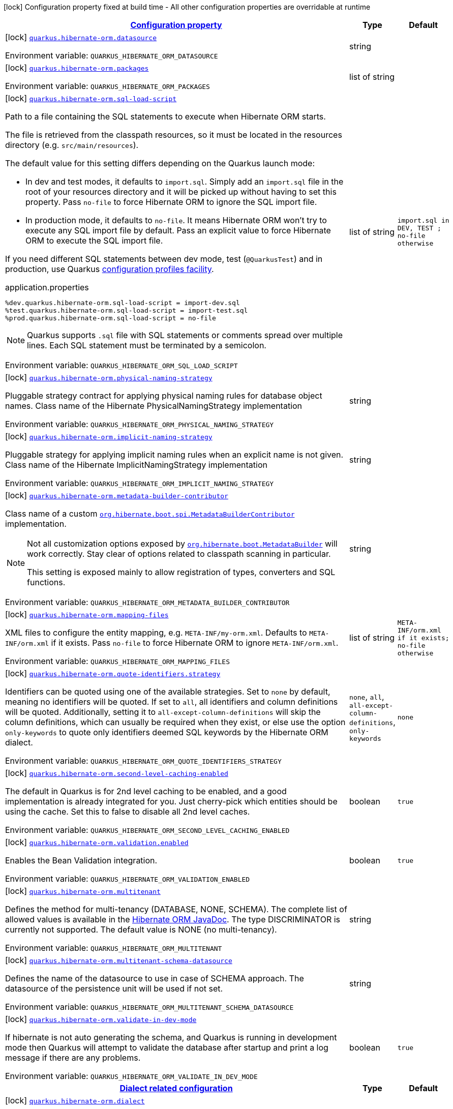 
:summaryTableId: quarkus-hibernate-orm-config-group-hibernate-orm-config-persistence-unit
[.configuration-legend]
icon:lock[title=Fixed at build time] Configuration property fixed at build time - All other configuration properties are overridable at runtime
[.configuration-reference, cols="80,.^10,.^10"]
|===

h|[[quarkus-hibernate-orm-config-group-hibernate-orm-config-persistence-unit_configuration]]link:#quarkus-hibernate-orm-config-group-hibernate-orm-config-persistence-unit_configuration[Configuration property]

h|Type
h|Default

a|icon:lock[title=Fixed at build time] [[quarkus-hibernate-orm-config-group-hibernate-orm-config-persistence-unit_quarkus.hibernate-orm.datasource]]`link:#quarkus-hibernate-orm-config-group-hibernate-orm-config-persistence-unit_quarkus.hibernate-orm.datasource[quarkus.hibernate-orm.datasource]`

[.description]
--
ifdef::add-copy-button-to-env-var[]
Environment variable: env_var_with_copy_button:+++QUARKUS_HIBERNATE_ORM_DATASOURCE+++[]
endif::add-copy-button-to-env-var[]
ifndef::add-copy-button-to-env-var[]
Environment variable: `+++QUARKUS_HIBERNATE_ORM_DATASOURCE+++`
endif::add-copy-button-to-env-var[]
--|string 
|


a|icon:lock[title=Fixed at build time] [[quarkus-hibernate-orm-config-group-hibernate-orm-config-persistence-unit_quarkus.hibernate-orm.packages]]`link:#quarkus-hibernate-orm-config-group-hibernate-orm-config-persistence-unit_quarkus.hibernate-orm.packages[quarkus.hibernate-orm.packages]`

[.description]
--
ifdef::add-copy-button-to-env-var[]
Environment variable: env_var_with_copy_button:+++QUARKUS_HIBERNATE_ORM_PACKAGES+++[]
endif::add-copy-button-to-env-var[]
ifndef::add-copy-button-to-env-var[]
Environment variable: `+++QUARKUS_HIBERNATE_ORM_PACKAGES+++`
endif::add-copy-button-to-env-var[]
--|list of string 
|


a|icon:lock[title=Fixed at build time] [[quarkus-hibernate-orm-config-group-hibernate-orm-config-persistence-unit_quarkus.hibernate-orm.sql-load-script]]`link:#quarkus-hibernate-orm-config-group-hibernate-orm-config-persistence-unit_quarkus.hibernate-orm.sql-load-script[quarkus.hibernate-orm.sql-load-script]`

[.description]
--
Path to a file containing the SQL statements to execute when Hibernate ORM starts.

The file is retrieved from the classpath resources,
so it must be located in the resources directory (e.g. `src/main/resources`).

The default value for this setting differs depending on the Quarkus launch mode:

* In dev and test modes, it defaults to `import.sql`.
  Simply add an `import.sql` file in the root of your resources directory
  and it will be picked up without having to set this property.
  Pass `no-file` to force Hibernate ORM to ignore the SQL import file.
* In production mode, it defaults to `no-file`.
  It means Hibernate ORM won't try to execute any SQL import file by default.
  Pass an explicit value to force Hibernate ORM to execute the SQL import file.

If you need different SQL statements between dev mode, test (`@QuarkusTest`) and in production, use Quarkus
https://quarkus.io/guides/config#configuration-profiles[configuration profiles facility].

[source,property]
.application.properties
----
%dev.quarkus.hibernate-orm.sql-load-script = import-dev.sql
%test.quarkus.hibernate-orm.sql-load-script = import-test.sql
%prod.quarkus.hibernate-orm.sql-load-script = no-file
----

[NOTE]
====
Quarkus supports `.sql` file with SQL statements or comments spread over multiple lines.
Each SQL statement must be terminated by a semicolon.
====

ifdef::add-copy-button-to-env-var[]
Environment variable: env_var_with_copy_button:+++QUARKUS_HIBERNATE_ORM_SQL_LOAD_SCRIPT+++[]
endif::add-copy-button-to-env-var[]
ifndef::add-copy-button-to-env-var[]
Environment variable: `+++QUARKUS_HIBERNATE_ORM_SQL_LOAD_SCRIPT+++`
endif::add-copy-button-to-env-var[]
--|list of string 
|`import.sql in DEV, TEST ; no-file otherwise`


a|icon:lock[title=Fixed at build time] [[quarkus-hibernate-orm-config-group-hibernate-orm-config-persistence-unit_quarkus.hibernate-orm.physical-naming-strategy]]`link:#quarkus-hibernate-orm-config-group-hibernate-orm-config-persistence-unit_quarkus.hibernate-orm.physical-naming-strategy[quarkus.hibernate-orm.physical-naming-strategy]`

[.description]
--
Pluggable strategy contract for applying physical naming rules for database object names. Class name of the Hibernate PhysicalNamingStrategy implementation

ifdef::add-copy-button-to-env-var[]
Environment variable: env_var_with_copy_button:+++QUARKUS_HIBERNATE_ORM_PHYSICAL_NAMING_STRATEGY+++[]
endif::add-copy-button-to-env-var[]
ifndef::add-copy-button-to-env-var[]
Environment variable: `+++QUARKUS_HIBERNATE_ORM_PHYSICAL_NAMING_STRATEGY+++`
endif::add-copy-button-to-env-var[]
--|string 
|


a|icon:lock[title=Fixed at build time] [[quarkus-hibernate-orm-config-group-hibernate-orm-config-persistence-unit_quarkus.hibernate-orm.implicit-naming-strategy]]`link:#quarkus-hibernate-orm-config-group-hibernate-orm-config-persistence-unit_quarkus.hibernate-orm.implicit-naming-strategy[quarkus.hibernate-orm.implicit-naming-strategy]`

[.description]
--
Pluggable strategy for applying implicit naming rules when an explicit name is not given. Class name of the Hibernate ImplicitNamingStrategy implementation

ifdef::add-copy-button-to-env-var[]
Environment variable: env_var_with_copy_button:+++QUARKUS_HIBERNATE_ORM_IMPLICIT_NAMING_STRATEGY+++[]
endif::add-copy-button-to-env-var[]
ifndef::add-copy-button-to-env-var[]
Environment variable: `+++QUARKUS_HIBERNATE_ORM_IMPLICIT_NAMING_STRATEGY+++`
endif::add-copy-button-to-env-var[]
--|string 
|


a|icon:lock[title=Fixed at build time] [[quarkus-hibernate-orm-config-group-hibernate-orm-config-persistence-unit_quarkus.hibernate-orm.metadata-builder-contributor]]`link:#quarkus-hibernate-orm-config-group-hibernate-orm-config-persistence-unit_quarkus.hibernate-orm.metadata-builder-contributor[quarkus.hibernate-orm.metadata-builder-contributor]`

[.description]
--
Class name of a custom
https://docs.jboss.org/hibernate/stable/orm/javadocs/org/hibernate/boot/spi/MetadataBuilderContributor.html[`org.hibernate.boot.spi.MetadataBuilderContributor`]
implementation.

[NOTE]
====
Not all customization options exposed by
https://docs.jboss.org/hibernate/stable/orm/javadocs/org/hibernate/boot/MetadataBuilder.html[`org.hibernate.boot.MetadataBuilder`]
will work correctly. Stay clear of options related to classpath scanning in particular.

This setting is exposed mainly to allow registration of types, converters and SQL functions.
====

ifdef::add-copy-button-to-env-var[]
Environment variable: env_var_with_copy_button:+++QUARKUS_HIBERNATE_ORM_METADATA_BUILDER_CONTRIBUTOR+++[]
endif::add-copy-button-to-env-var[]
ifndef::add-copy-button-to-env-var[]
Environment variable: `+++QUARKUS_HIBERNATE_ORM_METADATA_BUILDER_CONTRIBUTOR+++`
endif::add-copy-button-to-env-var[]
--|string 
|


a|icon:lock[title=Fixed at build time] [[quarkus-hibernate-orm-config-group-hibernate-orm-config-persistence-unit_quarkus.hibernate-orm.mapping-files]]`link:#quarkus-hibernate-orm-config-group-hibernate-orm-config-persistence-unit_quarkus.hibernate-orm.mapping-files[quarkus.hibernate-orm.mapping-files]`

[.description]
--
XML files to configure the entity mapping, e.g. `META-INF/my-orm.xml`. 
Defaults to `META-INF/orm.xml` if it exists. Pass `no-file` to force Hibernate ORM to ignore `META-INF/orm.xml`.

ifdef::add-copy-button-to-env-var[]
Environment variable: env_var_with_copy_button:+++QUARKUS_HIBERNATE_ORM_MAPPING_FILES+++[]
endif::add-copy-button-to-env-var[]
ifndef::add-copy-button-to-env-var[]
Environment variable: `+++QUARKUS_HIBERNATE_ORM_MAPPING_FILES+++`
endif::add-copy-button-to-env-var[]
--|list of string 
|`META-INF/orm.xml if it exists; no-file otherwise`


a|icon:lock[title=Fixed at build time] [[quarkus-hibernate-orm-config-group-hibernate-orm-config-persistence-unit_quarkus.hibernate-orm.quote-identifiers.strategy]]`link:#quarkus-hibernate-orm-config-group-hibernate-orm-config-persistence-unit_quarkus.hibernate-orm.quote-identifiers.strategy[quarkus.hibernate-orm.quote-identifiers.strategy]`

[.description]
--
Identifiers can be quoted using one of the available strategies. 
Set to `none` by default, meaning no identifiers will be quoted. If set to `all`, all identifiers and column definitions will be quoted. Additionally, setting it to `all-except-column-definitions` will skip the column definitions, which can usually be required when they exist, or else use the option `only-keywords` to quote only identifiers deemed SQL keywords by the Hibernate ORM dialect.

ifdef::add-copy-button-to-env-var[]
Environment variable: env_var_with_copy_button:+++QUARKUS_HIBERNATE_ORM_QUOTE_IDENTIFIERS_STRATEGY+++[]
endif::add-copy-button-to-env-var[]
ifndef::add-copy-button-to-env-var[]
Environment variable: `+++QUARKUS_HIBERNATE_ORM_QUOTE_IDENTIFIERS_STRATEGY+++`
endif::add-copy-button-to-env-var[]
-- a|
`none`, `all`, `all-except-column-definitions`, `only-keywords` 
|`none`


a|icon:lock[title=Fixed at build time] [[quarkus-hibernate-orm-config-group-hibernate-orm-config-persistence-unit_quarkus.hibernate-orm.second-level-caching-enabled]]`link:#quarkus-hibernate-orm-config-group-hibernate-orm-config-persistence-unit_quarkus.hibernate-orm.second-level-caching-enabled[quarkus.hibernate-orm.second-level-caching-enabled]`

[.description]
--
The default in Quarkus is for 2nd level caching to be enabled, and a good implementation is already integrated for you. 
Just cherry-pick which entities should be using the cache. 
Set this to false to disable all 2nd level caches.

ifdef::add-copy-button-to-env-var[]
Environment variable: env_var_with_copy_button:+++QUARKUS_HIBERNATE_ORM_SECOND_LEVEL_CACHING_ENABLED+++[]
endif::add-copy-button-to-env-var[]
ifndef::add-copy-button-to-env-var[]
Environment variable: `+++QUARKUS_HIBERNATE_ORM_SECOND_LEVEL_CACHING_ENABLED+++`
endif::add-copy-button-to-env-var[]
--|boolean 
|`true`


a|icon:lock[title=Fixed at build time] [[quarkus-hibernate-orm-config-group-hibernate-orm-config-persistence-unit_quarkus.hibernate-orm.validation.enabled]]`link:#quarkus-hibernate-orm-config-group-hibernate-orm-config-persistence-unit_quarkus.hibernate-orm.validation.enabled[quarkus.hibernate-orm.validation.enabled]`

[.description]
--
Enables the Bean Validation integration.

ifdef::add-copy-button-to-env-var[]
Environment variable: env_var_with_copy_button:+++QUARKUS_HIBERNATE_ORM_VALIDATION_ENABLED+++[]
endif::add-copy-button-to-env-var[]
ifndef::add-copy-button-to-env-var[]
Environment variable: `+++QUARKUS_HIBERNATE_ORM_VALIDATION_ENABLED+++`
endif::add-copy-button-to-env-var[]
--|boolean 
|`true`


a|icon:lock[title=Fixed at build time] [[quarkus-hibernate-orm-config-group-hibernate-orm-config-persistence-unit_quarkus.hibernate-orm.multitenant]]`link:#quarkus-hibernate-orm-config-group-hibernate-orm-config-persistence-unit_quarkus.hibernate-orm.multitenant[quarkus.hibernate-orm.multitenant]`

[.description]
--
Defines the method for multi-tenancy (DATABASE, NONE, SCHEMA). The complete list of allowed values is available in the
https://javadoc.io/doc/org.hibernate/hibernate-core/5.6.10.Final/org/hibernate/MultiTenancyStrategy.html[Hibernate ORM
JavaDoc].
The type DISCRIMINATOR is currently not supported. The default value is NONE (no multi-tenancy).

ifdef::add-copy-button-to-env-var[]
Environment variable: env_var_with_copy_button:+++QUARKUS_HIBERNATE_ORM_MULTITENANT+++[]
endif::add-copy-button-to-env-var[]
ifndef::add-copy-button-to-env-var[]
Environment variable: `+++QUARKUS_HIBERNATE_ORM_MULTITENANT+++`
endif::add-copy-button-to-env-var[]
--|string 
|


a|icon:lock[title=Fixed at build time] [[quarkus-hibernate-orm-config-group-hibernate-orm-config-persistence-unit_quarkus.hibernate-orm.multitenant-schema-datasource]]`link:#quarkus-hibernate-orm-config-group-hibernate-orm-config-persistence-unit_quarkus.hibernate-orm.multitenant-schema-datasource[quarkus.hibernate-orm.multitenant-schema-datasource]`

[.description]
--
Defines the name of the datasource to use in case of SCHEMA approach. The datasource of the persistence unit will be used if not set.

ifdef::add-copy-button-to-env-var[]
Environment variable: env_var_with_copy_button:+++QUARKUS_HIBERNATE_ORM_MULTITENANT_SCHEMA_DATASOURCE+++[]
endif::add-copy-button-to-env-var[]
ifndef::add-copy-button-to-env-var[]
Environment variable: `+++QUARKUS_HIBERNATE_ORM_MULTITENANT_SCHEMA_DATASOURCE+++`
endif::add-copy-button-to-env-var[]
--|string 
|


a|icon:lock[title=Fixed at build time] [[quarkus-hibernate-orm-config-group-hibernate-orm-config-persistence-unit_quarkus.hibernate-orm.validate-in-dev-mode]]`link:#quarkus-hibernate-orm-config-group-hibernate-orm-config-persistence-unit_quarkus.hibernate-orm.validate-in-dev-mode[quarkus.hibernate-orm.validate-in-dev-mode]`

[.description]
--
If hibernate is not auto generating the schema, and Quarkus is running in development mode then Quarkus will attempt to validate the database after startup and print a log message if there are any problems.

ifdef::add-copy-button-to-env-var[]
Environment variable: env_var_with_copy_button:+++QUARKUS_HIBERNATE_ORM_VALIDATE_IN_DEV_MODE+++[]
endif::add-copy-button-to-env-var[]
ifndef::add-copy-button-to-env-var[]
Environment variable: `+++QUARKUS_HIBERNATE_ORM_VALIDATE_IN_DEV_MODE+++`
endif::add-copy-button-to-env-var[]
--|boolean 
|`true`


h|[[quarkus-hibernate-orm-config-group-hibernate-orm-config-persistence-unit_quarkus.hibernate-orm.dialect-dialect-related-configuration]]link:#quarkus-hibernate-orm-config-group-hibernate-orm-config-persistence-unit_quarkus.hibernate-orm.dialect-dialect-related-configuration[Dialect related configuration]

h|Type
h|Default

a|icon:lock[title=Fixed at build time] [[quarkus-hibernate-orm-config-group-hibernate-orm-config-persistence-unit_quarkus.hibernate-orm.dialect]]`link:#quarkus-hibernate-orm-config-group-hibernate-orm-config-persistence-unit_quarkus.hibernate-orm.dialect[quarkus.hibernate-orm.dialect]`

[.description]
--
Class name of the Hibernate ORM dialect.

The complete list of bundled dialects is available in the
https://docs.jboss.org/hibernate/stable/orm/javadocs/org/hibernate/dialect/package-summary.html[Hibernate ORM
JavaDoc].

Setting the dialect directly is only recommended as a last resort:
most popular databases have a corresponding Quarkus extension,
allowing Quarkus to select the dialect automatically,
in which case you do not need to set the dialect at all,
though you may want to set
xref:datasource.adoc#quarkus-datasource_quarkus.datasource.db-version[`quarkus.datasource.db-version`] as
high as possible
to benefit from the best performance and latest features.

If your database does not have a corresponding Quarkus extension,
you will need to set the dialect directly.
In that case, keep in mind that the JDBC driver and Hibernate ORM dialect
may not work properly in GraalVM native executables.

ifdef::add-copy-button-to-env-var[]
Environment variable: env_var_with_copy_button:+++QUARKUS_HIBERNATE_ORM_DIALECT+++[]
endif::add-copy-button-to-env-var[]
ifndef::add-copy-button-to-env-var[]
Environment variable: `+++QUARKUS_HIBERNATE_ORM_DIALECT+++`
endif::add-copy-button-to-env-var[]
--|string 
|`selected automatically for most popular databases`


a|icon:lock[title=Fixed at build time] [[quarkus-hibernate-orm-config-group-hibernate-orm-config-persistence-unit_quarkus.hibernate-orm.dialect.storage-engine]]`link:#quarkus-hibernate-orm-config-group-hibernate-orm-config-persistence-unit_quarkus.hibernate-orm.dialect.storage-engine[quarkus.hibernate-orm.dialect.storage-engine]`

[.description]
--
The storage engine to use when the dialect supports multiple storage engines.

E.g. `MyISAM` or `InnoDB` for MySQL.

ifdef::add-copy-button-to-env-var[]
Environment variable: env_var_with_copy_button:+++QUARKUS_HIBERNATE_ORM_DIALECT_STORAGE_ENGINE+++[]
endif::add-copy-button-to-env-var[]
ifndef::add-copy-button-to-env-var[]
Environment variable: `+++QUARKUS_HIBERNATE_ORM_DIALECT_STORAGE_ENGINE+++`
endif::add-copy-button-to-env-var[]
--|string 
|


h|[[quarkus-hibernate-orm-config-group-hibernate-orm-config-persistence-unit_quarkus.hibernate-orm.mapping-mapping-configuration]]link:#quarkus-hibernate-orm-config-group-hibernate-orm-config-persistence-unit_quarkus.hibernate-orm.mapping-mapping-configuration[Mapping configuration]

h|Type
h|Default

a|icon:lock[title=Fixed at build time] [[quarkus-hibernate-orm-config-group-hibernate-orm-config-persistence-unit_quarkus.hibernate-orm.mapping.timezone.default-storage]]`link:#quarkus-hibernate-orm-config-group-hibernate-orm-config-persistence-unit_quarkus.hibernate-orm.mapping.timezone.default-storage[quarkus.hibernate-orm.mapping.timezone.default-storage]`

[.description]
--
How to store timezones in the database by default
for properties of type `OffsetDateTime` and `ZonedDateTime`.

This default may be overridden on a per-property basis using `@TimeZoneStorage`.

NOTE: Properties of type `OffsetTime` are https://hibernate.atlassian.net/browse/HHH-16287[not affected by this
setting].

`default`::
Equivalent to `native` if supported, `normalize-utc` otherwise.
`auto`::
Equivalent to `native` if supported, `column` otherwise.
`native`::
Stores the timestamp and timezone in a column of type `timestamp with time zone`.
+
Only available on some databases/dialects;
if not supported, an exception will be thrown during static initialization.
`column`::
Stores the timezone in a separate column next to the timestamp column.
+
Use `@TimeZoneColumn` on the relevant entity property to customize the timezone column.
`normalize-utc`::
Does not store the timezone, and loses timezone information upon persisting.
+
Instead, normalizes the value to a timestamp in the UTC timezone.
`normalize`::
Does not store the timezone, and loses timezone information upon persisting.
+
Instead, normalizes the value:
* upon persisting to the database, to a timestamp in the JDBC timezone
set through `quarkus.hibernate-orm.jdbc.timezone`,
or the JVM default timezone if not set.
* upon reading back from the database, to the JVM default timezone.
+
Use this to get the legacy behavior of Quarkus 2 / Hibernate ORM 5 or older.

ifdef::add-copy-button-to-env-var[]
Environment variable: env_var_with_copy_button:+++QUARKUS_HIBERNATE_ORM_MAPPING_TIMEZONE_DEFAULT_STORAGE+++[]
endif::add-copy-button-to-env-var[]
ifndef::add-copy-button-to-env-var[]
Environment variable: `+++QUARKUS_HIBERNATE_ORM_MAPPING_TIMEZONE_DEFAULT_STORAGE+++`
endif::add-copy-button-to-env-var[]
-- a|
`native`, `normalize`, `normalize-utc`, `column`, `auto`, `default` 
|`default`


h|[[quarkus-hibernate-orm-config-group-hibernate-orm-config-persistence-unit_quarkus.hibernate-orm.query-query-related-configuration]]link:#quarkus-hibernate-orm-config-group-hibernate-orm-config-persistence-unit_quarkus.hibernate-orm.query-query-related-configuration[Query related configuration]

h|Type
h|Default

a|icon:lock[title=Fixed at build time] [[quarkus-hibernate-orm-config-group-hibernate-orm-config-persistence-unit_quarkus.hibernate-orm.query.query-plan-cache-max-size]]`link:#quarkus-hibernate-orm-config-group-hibernate-orm-config-persistence-unit_quarkus.hibernate-orm.query.query-plan-cache-max-size[quarkus.hibernate-orm.query.query-plan-cache-max-size]`

[.description]
--
The maximum size of the query plan cache. see ++#++`org.hibernate.cfg.AvailableSettings++#++QUERY_PLAN_CACHE_MAX_SIZE`

ifdef::add-copy-button-to-env-var[]
Environment variable: env_var_with_copy_button:+++QUARKUS_HIBERNATE_ORM_QUERY_QUERY_PLAN_CACHE_MAX_SIZE+++[]
endif::add-copy-button-to-env-var[]
ifndef::add-copy-button-to-env-var[]
Environment variable: `+++QUARKUS_HIBERNATE_ORM_QUERY_QUERY_PLAN_CACHE_MAX_SIZE+++`
endif::add-copy-button-to-env-var[]
--|int 
|`2048`


a|icon:lock[title=Fixed at build time] [[quarkus-hibernate-orm-config-group-hibernate-orm-config-persistence-unit_quarkus.hibernate-orm.query.default-null-ordering]]`link:#quarkus-hibernate-orm-config-group-hibernate-orm-config-persistence-unit_quarkus.hibernate-orm.query.default-null-ordering[quarkus.hibernate-orm.query.default-null-ordering]`

[.description]
--
Default precedence of null values in `ORDER BY` clauses.

Valid values are: `none`, `first`, `last`.

ifdef::add-copy-button-to-env-var[]
Environment variable: env_var_with_copy_button:+++QUARKUS_HIBERNATE_ORM_QUERY_DEFAULT_NULL_ORDERING+++[]
endif::add-copy-button-to-env-var[]
ifndef::add-copy-button-to-env-var[]
Environment variable: `+++QUARKUS_HIBERNATE_ORM_QUERY_DEFAULT_NULL_ORDERING+++`
endif::add-copy-button-to-env-var[]
-- a|
`none`, `first`, `last` 
|`none`


a|icon:lock[title=Fixed at build time] [[quarkus-hibernate-orm-config-group-hibernate-orm-config-persistence-unit_quarkus.hibernate-orm.query.in-clause-parameter-padding]]`link:#quarkus-hibernate-orm-config-group-hibernate-orm-config-persistence-unit_quarkus.hibernate-orm.query.in-clause-parameter-padding[quarkus.hibernate-orm.query.in-clause-parameter-padding]`

[.description]
--
Enables IN clause parameter padding which improves statement caching.

ifdef::add-copy-button-to-env-var[]
Environment variable: env_var_with_copy_button:+++QUARKUS_HIBERNATE_ORM_QUERY_IN_CLAUSE_PARAMETER_PADDING+++[]
endif::add-copy-button-to-env-var[]
ifndef::add-copy-button-to-env-var[]
Environment variable: `+++QUARKUS_HIBERNATE_ORM_QUERY_IN_CLAUSE_PARAMETER_PADDING+++`
endif::add-copy-button-to-env-var[]
--|boolean 
|`true`


h|[[quarkus-hibernate-orm-config-group-hibernate-orm-config-persistence-unit_quarkus.hibernate-orm.database-database-related-configuration]]link:#quarkus-hibernate-orm-config-group-hibernate-orm-config-persistence-unit_quarkus.hibernate-orm.database-database-related-configuration[Database related configuration]

h|Type
h|Default

a|icon:lock[title=Fixed at build time] [[quarkus-hibernate-orm-config-group-hibernate-orm-config-persistence-unit_quarkus.hibernate-orm.database.charset]]`link:#quarkus-hibernate-orm-config-group-hibernate-orm-config-persistence-unit_quarkus.hibernate-orm.database.charset[quarkus.hibernate-orm.database.charset]`

[.description]
--
The charset of the database. 
Used for DDL generation and also for the SQL import scripts.

ifdef::add-copy-button-to-env-var[]
Environment variable: env_var_with_copy_button:+++QUARKUS_HIBERNATE_ORM_DATABASE_CHARSET+++[]
endif::add-copy-button-to-env-var[]
ifndef::add-copy-button-to-env-var[]
Environment variable: `+++QUARKUS_HIBERNATE_ORM_DATABASE_CHARSET+++`
endif::add-copy-button-to-env-var[]
--|link:https://docs.oracle.com/javase/8/docs/api/java/nio/charset/Charset.html[Charset]
 
|`UTF-8`


h|[[quarkus-hibernate-orm-config-group-hibernate-orm-config-persistence-unit_quarkus.hibernate-orm.jdbc-jdbc-related-configuration]]link:#quarkus-hibernate-orm-config-group-hibernate-orm-config-persistence-unit_quarkus.hibernate-orm.jdbc-jdbc-related-configuration[JDBC related configuration]

h|Type
h|Default

a|icon:lock[title=Fixed at build time] [[quarkus-hibernate-orm-config-group-hibernate-orm-config-persistence-unit_quarkus.hibernate-orm.jdbc.timezone]]`link:#quarkus-hibernate-orm-config-group-hibernate-orm-config-persistence-unit_quarkus.hibernate-orm.jdbc.timezone[quarkus.hibernate-orm.jdbc.timezone]`

[.description]
--
The time zone pushed to the JDBC driver. See `quarkus.hibernate-orm.mapping.timezone.default-storage`.

ifdef::add-copy-button-to-env-var[]
Environment variable: env_var_with_copy_button:+++QUARKUS_HIBERNATE_ORM_JDBC_TIMEZONE+++[]
endif::add-copy-button-to-env-var[]
ifndef::add-copy-button-to-env-var[]
Environment variable: `+++QUARKUS_HIBERNATE_ORM_JDBC_TIMEZONE+++`
endif::add-copy-button-to-env-var[]
--|string 
|


a|icon:lock[title=Fixed at build time] [[quarkus-hibernate-orm-config-group-hibernate-orm-config-persistence-unit_quarkus.hibernate-orm.jdbc.statement-fetch-size]]`link:#quarkus-hibernate-orm-config-group-hibernate-orm-config-persistence-unit_quarkus.hibernate-orm.jdbc.statement-fetch-size[quarkus.hibernate-orm.jdbc.statement-fetch-size]`

[.description]
--
How many rows are fetched at a time by the JDBC driver.

ifdef::add-copy-button-to-env-var[]
Environment variable: env_var_with_copy_button:+++QUARKUS_HIBERNATE_ORM_JDBC_STATEMENT_FETCH_SIZE+++[]
endif::add-copy-button-to-env-var[]
ifndef::add-copy-button-to-env-var[]
Environment variable: `+++QUARKUS_HIBERNATE_ORM_JDBC_STATEMENT_FETCH_SIZE+++`
endif::add-copy-button-to-env-var[]
--|int 
|


a|icon:lock[title=Fixed at build time] [[quarkus-hibernate-orm-config-group-hibernate-orm-config-persistence-unit_quarkus.hibernate-orm.jdbc.statement-batch-size]]`link:#quarkus-hibernate-orm-config-group-hibernate-orm-config-persistence-unit_quarkus.hibernate-orm.jdbc.statement-batch-size[quarkus.hibernate-orm.jdbc.statement-batch-size]`

[.description]
--
The number of updates (inserts, updates and deletes) that are sent by the JDBC driver at one time for execution.

ifdef::add-copy-button-to-env-var[]
Environment variable: env_var_with_copy_button:+++QUARKUS_HIBERNATE_ORM_JDBC_STATEMENT_BATCH_SIZE+++[]
endif::add-copy-button-to-env-var[]
ifndef::add-copy-button-to-env-var[]
Environment variable: `+++QUARKUS_HIBERNATE_ORM_JDBC_STATEMENT_BATCH_SIZE+++`
endif::add-copy-button-to-env-var[]
--|int 
|


h|[[quarkus-hibernate-orm-config-group-hibernate-orm-config-persistence-unit_quarkus.hibernate-orm.fetch-fetching-logic-configuration]]link:#quarkus-hibernate-orm-config-group-hibernate-orm-config-persistence-unit_quarkus.hibernate-orm.fetch-fetching-logic-configuration[Fetching logic configuration]

h|Type
h|Default

a|icon:lock[title=Fixed at build time] [[quarkus-hibernate-orm-config-group-hibernate-orm-config-persistence-unit_quarkus.hibernate-orm.fetch.batch-size]]`link:#quarkus-hibernate-orm-config-group-hibernate-orm-config-persistence-unit_quarkus.hibernate-orm.fetch.batch-size[quarkus.hibernate-orm.fetch.batch-size]`

[.description]
--
The size of the batches used when loading entities and collections.

`-1` means batch loading is disabled.

ifdef::add-copy-button-to-env-var[]
Environment variable: env_var_with_copy_button:+++QUARKUS_HIBERNATE_ORM_FETCH_BATCH_SIZE+++[]
endif::add-copy-button-to-env-var[]
ifndef::add-copy-button-to-env-var[]
Environment variable: `+++QUARKUS_HIBERNATE_ORM_FETCH_BATCH_SIZE+++`
endif::add-copy-button-to-env-var[]
--|int 
|`16`


a|icon:lock[title=Fixed at build time] [[quarkus-hibernate-orm-config-group-hibernate-orm-config-persistence-unit_quarkus.hibernate-orm.fetch.max-depth]]`link:#quarkus-hibernate-orm-config-group-hibernate-orm-config-persistence-unit_quarkus.hibernate-orm.fetch.max-depth[quarkus.hibernate-orm.fetch.max-depth]`

[.description]
--
The maximum depth of outer join fetch tree for single-ended associations (one-to-one, many-to-one).

A `0` disables default outer join fetching.

ifdef::add-copy-button-to-env-var[]
Environment variable: env_var_with_copy_button:+++QUARKUS_HIBERNATE_ORM_FETCH_MAX_DEPTH+++[]
endif::add-copy-button-to-env-var[]
ifndef::add-copy-button-to-env-var[]
Environment variable: `+++QUARKUS_HIBERNATE_ORM_FETCH_MAX_DEPTH+++`
endif::add-copy-button-to-env-var[]
--|int 
|


h|[[quarkus-hibernate-orm-config-group-hibernate-orm-config-persistence-unit_quarkus.hibernate-orm.cache-caching-configuration]]link:#quarkus-hibernate-orm-config-group-hibernate-orm-config-persistence-unit_quarkus.hibernate-orm.cache-caching-configuration[Caching configuration]

h|Type
h|Default

a|icon:lock[title=Fixed at build time] [[quarkus-hibernate-orm-config-group-hibernate-orm-config-persistence-unit_quarkus.hibernate-orm.cache.-cache-.expiration.max-idle]]`link:#quarkus-hibernate-orm-config-group-hibernate-orm-config-persistence-unit_quarkus.hibernate-orm.cache.-cache-.expiration.max-idle[quarkus.hibernate-orm.cache."cache".expiration.max-idle]`

[.description]
--
The maximum time before an object of the cache is considered expired.

ifdef::add-copy-button-to-env-var[]
Environment variable: env_var_with_copy_button:+++QUARKUS_HIBERNATE_ORM_CACHE__CACHE__EXPIRATION_MAX_IDLE+++[]
endif::add-copy-button-to-env-var[]
ifndef::add-copy-button-to-env-var[]
Environment variable: `+++QUARKUS_HIBERNATE_ORM_CACHE__CACHE__EXPIRATION_MAX_IDLE+++`
endif::add-copy-button-to-env-var[]
--|link:https://docs.oracle.com/javase/8/docs/api/java/time/Duration.html[Duration]
  link:#duration-note-anchor-{summaryTableId}[icon:question-circle[], title=More information about the Duration format]
|


a|icon:lock[title=Fixed at build time] [[quarkus-hibernate-orm-config-group-hibernate-orm-config-persistence-unit_quarkus.hibernate-orm.cache.-cache-.memory.object-count]]`link:#quarkus-hibernate-orm-config-group-hibernate-orm-config-persistence-unit_quarkus.hibernate-orm.cache.-cache-.memory.object-count[quarkus.hibernate-orm.cache."cache".memory.object-count]`

[.description]
--
The maximum number of objects kept in memory in the cache.

ifdef::add-copy-button-to-env-var[]
Environment variable: env_var_with_copy_button:+++QUARKUS_HIBERNATE_ORM_CACHE__CACHE__MEMORY_OBJECT_COUNT+++[]
endif::add-copy-button-to-env-var[]
ifndef::add-copy-button-to-env-var[]
Environment variable: `+++QUARKUS_HIBERNATE_ORM_CACHE__CACHE__MEMORY_OBJECT_COUNT+++`
endif::add-copy-button-to-env-var[]
--|long 
|


h|[[quarkus-hibernate-orm-config-group-hibernate-orm-config-persistence-unit_quarkus.hibernate-orm.discriminator-discriminator-related-configuration]]link:#quarkus-hibernate-orm-config-group-hibernate-orm-config-persistence-unit_quarkus.hibernate-orm.discriminator-discriminator-related-configuration[Discriminator related configuration]

h|Type
h|Default

a|icon:lock[title=Fixed at build time] [[quarkus-hibernate-orm-config-group-hibernate-orm-config-persistence-unit_quarkus.hibernate-orm.discriminator.ignore-explicit-for-joined]]`link:#quarkus-hibernate-orm-config-group-hibernate-orm-config-persistence-unit_quarkus.hibernate-orm.discriminator.ignore-explicit-for-joined[quarkus.hibernate-orm.discriminator.ignore-explicit-for-joined]`

[.description]
--
Existing applications rely (implicitly or explicitly) on Hibernate ignoring any DiscriminatorColumn declarations on joined inheritance hierarchies. This setting allows these applications to maintain the legacy behavior of DiscriminatorColumn annotations being ignored when paired with joined inheritance.

ifdef::add-copy-button-to-env-var[]
Environment variable: env_var_with_copy_button:+++QUARKUS_HIBERNATE_ORM_DISCRIMINATOR_IGNORE_EXPLICIT_FOR_JOINED+++[]
endif::add-copy-button-to-env-var[]
ifndef::add-copy-button-to-env-var[]
Environment variable: `+++QUARKUS_HIBERNATE_ORM_DISCRIMINATOR_IGNORE_EXPLICIT_FOR_JOINED+++`
endif::add-copy-button-to-env-var[]
--|boolean 
|`false`


h|[[quarkus-hibernate-orm-config-group-hibernate-orm-config-persistence-unit_quarkus.hibernate-orm.persistence-units-additional-named-persistence-units]]link:#quarkus-hibernate-orm-config-group-hibernate-orm-config-persistence-unit_quarkus.hibernate-orm.persistence-units-additional-named-persistence-units[Additional named persistence units]

h|Type
h|Default

a|icon:lock[title=Fixed at build time] [[quarkus-hibernate-orm-config-group-hibernate-orm-config-persistence-unit_quarkus.hibernate-orm.-persistence-unit-name-.datasource]]`link:#quarkus-hibernate-orm-config-group-hibernate-orm-config-persistence-unit_quarkus.hibernate-orm.-persistence-unit-name-.datasource[quarkus.hibernate-orm."persistence-unit-name".datasource]`

[.description]
--
ifdef::add-copy-button-to-env-var[]
Environment variable: env_var_with_copy_button:+++QUARKUS_HIBERNATE_ORM__PERSISTENCE_UNIT_NAME__DATASOURCE+++[]
endif::add-copy-button-to-env-var[]
ifndef::add-copy-button-to-env-var[]
Environment variable: `+++QUARKUS_HIBERNATE_ORM__PERSISTENCE_UNIT_NAME__DATASOURCE+++`
endif::add-copy-button-to-env-var[]
--|string 
|


a|icon:lock[title=Fixed at build time] [[quarkus-hibernate-orm-config-group-hibernate-orm-config-persistence-unit_quarkus.hibernate-orm.-persistence-unit-name-.packages]]`link:#quarkus-hibernate-orm-config-group-hibernate-orm-config-persistence-unit_quarkus.hibernate-orm.-persistence-unit-name-.packages[quarkus.hibernate-orm."persistence-unit-name".packages]`

[.description]
--
ifdef::add-copy-button-to-env-var[]
Environment variable: env_var_with_copy_button:+++QUARKUS_HIBERNATE_ORM__PERSISTENCE_UNIT_NAME__PACKAGES+++[]
endif::add-copy-button-to-env-var[]
ifndef::add-copy-button-to-env-var[]
Environment variable: `+++QUARKUS_HIBERNATE_ORM__PERSISTENCE_UNIT_NAME__PACKAGES+++`
endif::add-copy-button-to-env-var[]
--|list of string 
|


a|icon:lock[title=Fixed at build time] [[quarkus-hibernate-orm-config-group-hibernate-orm-config-persistence-unit_quarkus.hibernate-orm.-persistence-unit-name-.sql-load-script]]`link:#quarkus-hibernate-orm-config-group-hibernate-orm-config-persistence-unit_quarkus.hibernate-orm.-persistence-unit-name-.sql-load-script[quarkus.hibernate-orm."persistence-unit-name".sql-load-script]`

[.description]
--
Path to a file containing the SQL statements to execute when Hibernate ORM starts.

The file is retrieved from the classpath resources,
so it must be located in the resources directory (e.g. `src/main/resources`).

The default value for this setting differs depending on the Quarkus launch mode:

* In dev and test modes, it defaults to `import.sql`.
  Simply add an `import.sql` file in the root of your resources directory
  and it will be picked up without having to set this property.
  Pass `no-file` to force Hibernate ORM to ignore the SQL import file.
* In production mode, it defaults to `no-file`.
  It means Hibernate ORM won't try to execute any SQL import file by default.
  Pass an explicit value to force Hibernate ORM to execute the SQL import file.

If you need different SQL statements between dev mode, test (`@QuarkusTest`) and in production, use Quarkus
https://quarkus.io/guides/config#configuration-profiles[configuration profiles facility].

[source,property]
.application.properties
----
%dev.quarkus.hibernate-orm.sql-load-script = import-dev.sql
%test.quarkus.hibernate-orm.sql-load-script = import-test.sql
%prod.quarkus.hibernate-orm.sql-load-script = no-file
----

[NOTE]
====
Quarkus supports `.sql` file with SQL statements or comments spread over multiple lines.
Each SQL statement must be terminated by a semicolon.
====

ifdef::add-copy-button-to-env-var[]
Environment variable: env_var_with_copy_button:+++QUARKUS_HIBERNATE_ORM__PERSISTENCE_UNIT_NAME__SQL_LOAD_SCRIPT+++[]
endif::add-copy-button-to-env-var[]
ifndef::add-copy-button-to-env-var[]
Environment variable: `+++QUARKUS_HIBERNATE_ORM__PERSISTENCE_UNIT_NAME__SQL_LOAD_SCRIPT+++`
endif::add-copy-button-to-env-var[]
--|list of string 
|`import.sql in DEV, TEST ; no-file otherwise`


a|icon:lock[title=Fixed at build time] [[quarkus-hibernate-orm-config-group-hibernate-orm-config-persistence-unit_quarkus.hibernate-orm.-persistence-unit-name-.physical-naming-strategy]]`link:#quarkus-hibernate-orm-config-group-hibernate-orm-config-persistence-unit_quarkus.hibernate-orm.-persistence-unit-name-.physical-naming-strategy[quarkus.hibernate-orm."persistence-unit-name".physical-naming-strategy]`

[.description]
--
Pluggable strategy contract for applying physical naming rules for database object names. Class name of the Hibernate PhysicalNamingStrategy implementation

ifdef::add-copy-button-to-env-var[]
Environment variable: env_var_with_copy_button:+++QUARKUS_HIBERNATE_ORM__PERSISTENCE_UNIT_NAME__PHYSICAL_NAMING_STRATEGY+++[]
endif::add-copy-button-to-env-var[]
ifndef::add-copy-button-to-env-var[]
Environment variable: `+++QUARKUS_HIBERNATE_ORM__PERSISTENCE_UNIT_NAME__PHYSICAL_NAMING_STRATEGY+++`
endif::add-copy-button-to-env-var[]
--|string 
|


a|icon:lock[title=Fixed at build time] [[quarkus-hibernate-orm-config-group-hibernate-orm-config-persistence-unit_quarkus.hibernate-orm.-persistence-unit-name-.implicit-naming-strategy]]`link:#quarkus-hibernate-orm-config-group-hibernate-orm-config-persistence-unit_quarkus.hibernate-orm.-persistence-unit-name-.implicit-naming-strategy[quarkus.hibernate-orm."persistence-unit-name".implicit-naming-strategy]`

[.description]
--
Pluggable strategy for applying implicit naming rules when an explicit name is not given. Class name of the Hibernate ImplicitNamingStrategy implementation

ifdef::add-copy-button-to-env-var[]
Environment variable: env_var_with_copy_button:+++QUARKUS_HIBERNATE_ORM__PERSISTENCE_UNIT_NAME__IMPLICIT_NAMING_STRATEGY+++[]
endif::add-copy-button-to-env-var[]
ifndef::add-copy-button-to-env-var[]
Environment variable: `+++QUARKUS_HIBERNATE_ORM__PERSISTENCE_UNIT_NAME__IMPLICIT_NAMING_STRATEGY+++`
endif::add-copy-button-to-env-var[]
--|string 
|


a|icon:lock[title=Fixed at build time] [[quarkus-hibernate-orm-config-group-hibernate-orm-config-persistence-unit_quarkus.hibernate-orm.-persistence-unit-name-.metadata-builder-contributor]]`link:#quarkus-hibernate-orm-config-group-hibernate-orm-config-persistence-unit_quarkus.hibernate-orm.-persistence-unit-name-.metadata-builder-contributor[quarkus.hibernate-orm."persistence-unit-name".metadata-builder-contributor]`

[.description]
--
Class name of a custom
https://docs.jboss.org/hibernate/stable/orm/javadocs/org/hibernate/boot/spi/MetadataBuilderContributor.html[`org.hibernate.boot.spi.MetadataBuilderContributor`]
implementation.

[NOTE]
====
Not all customization options exposed by
https://docs.jboss.org/hibernate/stable/orm/javadocs/org/hibernate/boot/MetadataBuilder.html[`org.hibernate.boot.MetadataBuilder`]
will work correctly. Stay clear of options related to classpath scanning in particular.

This setting is exposed mainly to allow registration of types, converters and SQL functions.
====

ifdef::add-copy-button-to-env-var[]
Environment variable: env_var_with_copy_button:+++QUARKUS_HIBERNATE_ORM__PERSISTENCE_UNIT_NAME__METADATA_BUILDER_CONTRIBUTOR+++[]
endif::add-copy-button-to-env-var[]
ifndef::add-copy-button-to-env-var[]
Environment variable: `+++QUARKUS_HIBERNATE_ORM__PERSISTENCE_UNIT_NAME__METADATA_BUILDER_CONTRIBUTOR+++`
endif::add-copy-button-to-env-var[]
--|string 
|


a|icon:lock[title=Fixed at build time] [[quarkus-hibernate-orm-config-group-hibernate-orm-config-persistence-unit_quarkus.hibernate-orm.-persistence-unit-name-.mapping-files]]`link:#quarkus-hibernate-orm-config-group-hibernate-orm-config-persistence-unit_quarkus.hibernate-orm.-persistence-unit-name-.mapping-files[quarkus.hibernate-orm."persistence-unit-name".mapping-files]`

[.description]
--
XML files to configure the entity mapping, e.g. `META-INF/my-orm.xml`. 
Defaults to `META-INF/orm.xml` if it exists. Pass `no-file` to force Hibernate ORM to ignore `META-INF/orm.xml`.

ifdef::add-copy-button-to-env-var[]
Environment variable: env_var_with_copy_button:+++QUARKUS_HIBERNATE_ORM__PERSISTENCE_UNIT_NAME__MAPPING_FILES+++[]
endif::add-copy-button-to-env-var[]
ifndef::add-copy-button-to-env-var[]
Environment variable: `+++QUARKUS_HIBERNATE_ORM__PERSISTENCE_UNIT_NAME__MAPPING_FILES+++`
endif::add-copy-button-to-env-var[]
--|list of string 
|`META-INF/orm.xml if it exists; no-file otherwise`


a|icon:lock[title=Fixed at build time] [[quarkus-hibernate-orm-config-group-hibernate-orm-config-persistence-unit_quarkus.hibernate-orm.-persistence-unit-name-.quote-identifiers.strategy]]`link:#quarkus-hibernate-orm-config-group-hibernate-orm-config-persistence-unit_quarkus.hibernate-orm.-persistence-unit-name-.quote-identifiers.strategy[quarkus.hibernate-orm."persistence-unit-name".quote-identifiers.strategy]`

[.description]
--
Identifiers can be quoted using one of the available strategies. 
Set to `none` by default, meaning no identifiers will be quoted. If set to `all`, all identifiers and column definitions will be quoted. Additionally, setting it to `all-except-column-definitions` will skip the column definitions, which can usually be required when they exist, or else use the option `only-keywords` to quote only identifiers deemed SQL keywords by the Hibernate ORM dialect.

ifdef::add-copy-button-to-env-var[]
Environment variable: env_var_with_copy_button:+++QUARKUS_HIBERNATE_ORM__PERSISTENCE_UNIT_NAME__QUOTE_IDENTIFIERS_STRATEGY+++[]
endif::add-copy-button-to-env-var[]
ifndef::add-copy-button-to-env-var[]
Environment variable: `+++QUARKUS_HIBERNATE_ORM__PERSISTENCE_UNIT_NAME__QUOTE_IDENTIFIERS_STRATEGY+++`
endif::add-copy-button-to-env-var[]
-- a|
`none`, `all`, `all-except-column-definitions`, `only-keywords` 
|`none`


a|icon:lock[title=Fixed at build time] [[quarkus-hibernate-orm-config-group-hibernate-orm-config-persistence-unit_quarkus.hibernate-orm.-persistence-unit-name-.second-level-caching-enabled]]`link:#quarkus-hibernate-orm-config-group-hibernate-orm-config-persistence-unit_quarkus.hibernate-orm.-persistence-unit-name-.second-level-caching-enabled[quarkus.hibernate-orm."persistence-unit-name".second-level-caching-enabled]`

[.description]
--
The default in Quarkus is for 2nd level caching to be enabled, and a good implementation is already integrated for you. 
Just cherry-pick which entities should be using the cache. 
Set this to false to disable all 2nd level caches.

ifdef::add-copy-button-to-env-var[]
Environment variable: env_var_with_copy_button:+++QUARKUS_HIBERNATE_ORM__PERSISTENCE_UNIT_NAME__SECOND_LEVEL_CACHING_ENABLED+++[]
endif::add-copy-button-to-env-var[]
ifndef::add-copy-button-to-env-var[]
Environment variable: `+++QUARKUS_HIBERNATE_ORM__PERSISTENCE_UNIT_NAME__SECOND_LEVEL_CACHING_ENABLED+++`
endif::add-copy-button-to-env-var[]
--|boolean 
|`true`


a|icon:lock[title=Fixed at build time] [[quarkus-hibernate-orm-config-group-hibernate-orm-config-persistence-unit_quarkus.hibernate-orm.-persistence-unit-name-.validation.enabled]]`link:#quarkus-hibernate-orm-config-group-hibernate-orm-config-persistence-unit_quarkus.hibernate-orm.-persistence-unit-name-.validation.enabled[quarkus.hibernate-orm."persistence-unit-name".validation.enabled]`

[.description]
--
Enables the Bean Validation integration.

ifdef::add-copy-button-to-env-var[]
Environment variable: env_var_with_copy_button:+++QUARKUS_HIBERNATE_ORM__PERSISTENCE_UNIT_NAME__VALIDATION_ENABLED+++[]
endif::add-copy-button-to-env-var[]
ifndef::add-copy-button-to-env-var[]
Environment variable: `+++QUARKUS_HIBERNATE_ORM__PERSISTENCE_UNIT_NAME__VALIDATION_ENABLED+++`
endif::add-copy-button-to-env-var[]
--|boolean 
|`true`


a|icon:lock[title=Fixed at build time] [[quarkus-hibernate-orm-config-group-hibernate-orm-config-persistence-unit_quarkus.hibernate-orm.-persistence-unit-name-.multitenant]]`link:#quarkus-hibernate-orm-config-group-hibernate-orm-config-persistence-unit_quarkus.hibernate-orm.-persistence-unit-name-.multitenant[quarkus.hibernate-orm."persistence-unit-name".multitenant]`

[.description]
--
Defines the method for multi-tenancy (DATABASE, NONE, SCHEMA). The complete list of allowed values is available in the
https://javadoc.io/doc/org.hibernate/hibernate-core/5.6.10.Final/org/hibernate/MultiTenancyStrategy.html[Hibernate ORM
JavaDoc].
The type DISCRIMINATOR is currently not supported. The default value is NONE (no multi-tenancy).

ifdef::add-copy-button-to-env-var[]
Environment variable: env_var_with_copy_button:+++QUARKUS_HIBERNATE_ORM__PERSISTENCE_UNIT_NAME__MULTITENANT+++[]
endif::add-copy-button-to-env-var[]
ifndef::add-copy-button-to-env-var[]
Environment variable: `+++QUARKUS_HIBERNATE_ORM__PERSISTENCE_UNIT_NAME__MULTITENANT+++`
endif::add-copy-button-to-env-var[]
--|string 
|


a|icon:lock[title=Fixed at build time] [[quarkus-hibernate-orm-config-group-hibernate-orm-config-persistence-unit_quarkus.hibernate-orm.-persistence-unit-name-.multitenant-schema-datasource]]`link:#quarkus-hibernate-orm-config-group-hibernate-orm-config-persistence-unit_quarkus.hibernate-orm.-persistence-unit-name-.multitenant-schema-datasource[quarkus.hibernate-orm."persistence-unit-name".multitenant-schema-datasource]`

[.description]
--
Defines the name of the datasource to use in case of SCHEMA approach. The datasource of the persistence unit will be used if not set.

ifdef::add-copy-button-to-env-var[]
Environment variable: env_var_with_copy_button:+++QUARKUS_HIBERNATE_ORM__PERSISTENCE_UNIT_NAME__MULTITENANT_SCHEMA_DATASOURCE+++[]
endif::add-copy-button-to-env-var[]
ifndef::add-copy-button-to-env-var[]
Environment variable: `+++QUARKUS_HIBERNATE_ORM__PERSISTENCE_UNIT_NAME__MULTITENANT_SCHEMA_DATASOURCE+++`
endif::add-copy-button-to-env-var[]
--|string 
|


a|icon:lock[title=Fixed at build time] [[quarkus-hibernate-orm-config-group-hibernate-orm-config-persistence-unit_quarkus.hibernate-orm.-persistence-unit-name-.validate-in-dev-mode]]`link:#quarkus-hibernate-orm-config-group-hibernate-orm-config-persistence-unit_quarkus.hibernate-orm.-persistence-unit-name-.validate-in-dev-mode[quarkus.hibernate-orm."persistence-unit-name".validate-in-dev-mode]`

[.description]
--
If hibernate is not auto generating the schema, and Quarkus is running in development mode then Quarkus will attempt to validate the database after startup and print a log message if there are any problems.

ifdef::add-copy-button-to-env-var[]
Environment variable: env_var_with_copy_button:+++QUARKUS_HIBERNATE_ORM__PERSISTENCE_UNIT_NAME__VALIDATE_IN_DEV_MODE+++[]
endif::add-copy-button-to-env-var[]
ifndef::add-copy-button-to-env-var[]
Environment variable: `+++QUARKUS_HIBERNATE_ORM__PERSISTENCE_UNIT_NAME__VALIDATE_IN_DEV_MODE+++`
endif::add-copy-button-to-env-var[]
--|boolean 
|`true`


h|[[quarkus-hibernate-orm-config-group-hibernate-orm-config-persistence-unit_quarkus.hibernate-orm.-persistence-unit-name-.dialect-dialect-related-configuration]]link:#quarkus-hibernate-orm-config-group-hibernate-orm-config-persistence-unit_quarkus.hibernate-orm.-persistence-unit-name-.dialect-dialect-related-configuration[Dialect related configuration]

h|Type
h|Default

a|icon:lock[title=Fixed at build time] [[quarkus-hibernate-orm-config-group-hibernate-orm-config-persistence-unit_quarkus.hibernate-orm.-persistence-unit-name-.dialect]]`link:#quarkus-hibernate-orm-config-group-hibernate-orm-config-persistence-unit_quarkus.hibernate-orm.-persistence-unit-name-.dialect[quarkus.hibernate-orm."persistence-unit-name".dialect]`

[.description]
--
Class name of the Hibernate ORM dialect.

The complete list of bundled dialects is available in the
https://docs.jboss.org/hibernate/stable/orm/javadocs/org/hibernate/dialect/package-summary.html[Hibernate ORM
JavaDoc].

Setting the dialect directly is only recommended as a last resort:
most popular databases have a corresponding Quarkus extension,
allowing Quarkus to select the dialect automatically,
in which case you do not need to set the dialect at all,
though you may want to set
xref:datasource.adoc#quarkus-datasource_quarkus.datasource.db-version[`quarkus.datasource.db-version`] as
high as possible
to benefit from the best performance and latest features.

If your database does not have a corresponding Quarkus extension,
you will need to set the dialect directly.
In that case, keep in mind that the JDBC driver and Hibernate ORM dialect
may not work properly in GraalVM native executables.

ifdef::add-copy-button-to-env-var[]
Environment variable: env_var_with_copy_button:+++QUARKUS_HIBERNATE_ORM__PERSISTENCE_UNIT_NAME__DIALECT+++[]
endif::add-copy-button-to-env-var[]
ifndef::add-copy-button-to-env-var[]
Environment variable: `+++QUARKUS_HIBERNATE_ORM__PERSISTENCE_UNIT_NAME__DIALECT+++`
endif::add-copy-button-to-env-var[]
--|string 
|`selected automatically for most popular databases`


a|icon:lock[title=Fixed at build time] [[quarkus-hibernate-orm-config-group-hibernate-orm-config-persistence-unit_quarkus.hibernate-orm.-persistence-unit-name-.dialect.storage-engine]]`link:#quarkus-hibernate-orm-config-group-hibernate-orm-config-persistence-unit_quarkus.hibernate-orm.-persistence-unit-name-.dialect.storage-engine[quarkus.hibernate-orm."persistence-unit-name".dialect.storage-engine]`

[.description]
--
The storage engine to use when the dialect supports multiple storage engines.

E.g. `MyISAM` or `InnoDB` for MySQL.

ifdef::add-copy-button-to-env-var[]
Environment variable: env_var_with_copy_button:+++QUARKUS_HIBERNATE_ORM__PERSISTENCE_UNIT_NAME__DIALECT_STORAGE_ENGINE+++[]
endif::add-copy-button-to-env-var[]
ifndef::add-copy-button-to-env-var[]
Environment variable: `+++QUARKUS_HIBERNATE_ORM__PERSISTENCE_UNIT_NAME__DIALECT_STORAGE_ENGINE+++`
endif::add-copy-button-to-env-var[]
--|string 
|


h|[[quarkus-hibernate-orm-config-group-hibernate-orm-config-persistence-unit_quarkus.hibernate-orm.-persistence-unit-name-.mapping-mapping-configuration]]link:#quarkus-hibernate-orm-config-group-hibernate-orm-config-persistence-unit_quarkus.hibernate-orm.-persistence-unit-name-.mapping-mapping-configuration[Mapping configuration]

h|Type
h|Default

a|icon:lock[title=Fixed at build time] [[quarkus-hibernate-orm-config-group-hibernate-orm-config-persistence-unit_quarkus.hibernate-orm.-persistence-unit-name-.mapping.timezone.default-storage]]`link:#quarkus-hibernate-orm-config-group-hibernate-orm-config-persistence-unit_quarkus.hibernate-orm.-persistence-unit-name-.mapping.timezone.default-storage[quarkus.hibernate-orm."persistence-unit-name".mapping.timezone.default-storage]`

[.description]
--
How to store timezones in the database by default
for properties of type `OffsetDateTime` and `ZonedDateTime`.

This default may be overridden on a per-property basis using `@TimeZoneStorage`.

NOTE: Properties of type `OffsetTime` are https://hibernate.atlassian.net/browse/HHH-16287[not affected by this
setting].

`default`::
Equivalent to `native` if supported, `normalize-utc` otherwise.
`auto`::
Equivalent to `native` if supported, `column` otherwise.
`native`::
Stores the timestamp and timezone in a column of type `timestamp with time zone`.
+
Only available on some databases/dialects;
if not supported, an exception will be thrown during static initialization.
`column`::
Stores the timezone in a separate column next to the timestamp column.
+
Use `@TimeZoneColumn` on the relevant entity property to customize the timezone column.
`normalize-utc`::
Does not store the timezone, and loses timezone information upon persisting.
+
Instead, normalizes the value to a timestamp in the UTC timezone.
`normalize`::
Does not store the timezone, and loses timezone information upon persisting.
+
Instead, normalizes the value:
* upon persisting to the database, to a timestamp in the JDBC timezone
set through `quarkus.hibernate-orm.jdbc.timezone`,
or the JVM default timezone if not set.
* upon reading back from the database, to the JVM default timezone.
+
Use this to get the legacy behavior of Quarkus 2 / Hibernate ORM 5 or older.

ifdef::add-copy-button-to-env-var[]
Environment variable: env_var_with_copy_button:+++QUARKUS_HIBERNATE_ORM__PERSISTENCE_UNIT_NAME__MAPPING_TIMEZONE_DEFAULT_STORAGE+++[]
endif::add-copy-button-to-env-var[]
ifndef::add-copy-button-to-env-var[]
Environment variable: `+++QUARKUS_HIBERNATE_ORM__PERSISTENCE_UNIT_NAME__MAPPING_TIMEZONE_DEFAULT_STORAGE+++`
endif::add-copy-button-to-env-var[]
-- a|
`native`, `normalize`, `normalize-utc`, `column`, `auto`, `default` 
|`default`


h|[[quarkus-hibernate-orm-config-group-hibernate-orm-config-persistence-unit_quarkus.hibernate-orm.-persistence-unit-name-.query-query-related-configuration]]link:#quarkus-hibernate-orm-config-group-hibernate-orm-config-persistence-unit_quarkus.hibernate-orm.-persistence-unit-name-.query-query-related-configuration[Query related configuration]

h|Type
h|Default

a|icon:lock[title=Fixed at build time] [[quarkus-hibernate-orm-config-group-hibernate-orm-config-persistence-unit_quarkus.hibernate-orm.-persistence-unit-name-.query.query-plan-cache-max-size]]`link:#quarkus-hibernate-orm-config-group-hibernate-orm-config-persistence-unit_quarkus.hibernate-orm.-persistence-unit-name-.query.query-plan-cache-max-size[quarkus.hibernate-orm."persistence-unit-name".query.query-plan-cache-max-size]`

[.description]
--
The maximum size of the query plan cache. see ++#++`org.hibernate.cfg.AvailableSettings++#++QUERY_PLAN_CACHE_MAX_SIZE`

ifdef::add-copy-button-to-env-var[]
Environment variable: env_var_with_copy_button:+++QUARKUS_HIBERNATE_ORM__PERSISTENCE_UNIT_NAME__QUERY_QUERY_PLAN_CACHE_MAX_SIZE+++[]
endif::add-copy-button-to-env-var[]
ifndef::add-copy-button-to-env-var[]
Environment variable: `+++QUARKUS_HIBERNATE_ORM__PERSISTENCE_UNIT_NAME__QUERY_QUERY_PLAN_CACHE_MAX_SIZE+++`
endif::add-copy-button-to-env-var[]
--|int 
|`2048`


a|icon:lock[title=Fixed at build time] [[quarkus-hibernate-orm-config-group-hibernate-orm-config-persistence-unit_quarkus.hibernate-orm.-persistence-unit-name-.query.default-null-ordering]]`link:#quarkus-hibernate-orm-config-group-hibernate-orm-config-persistence-unit_quarkus.hibernate-orm.-persistence-unit-name-.query.default-null-ordering[quarkus.hibernate-orm."persistence-unit-name".query.default-null-ordering]`

[.description]
--
Default precedence of null values in `ORDER BY` clauses.

Valid values are: `none`, `first`, `last`.

ifdef::add-copy-button-to-env-var[]
Environment variable: env_var_with_copy_button:+++QUARKUS_HIBERNATE_ORM__PERSISTENCE_UNIT_NAME__QUERY_DEFAULT_NULL_ORDERING+++[]
endif::add-copy-button-to-env-var[]
ifndef::add-copy-button-to-env-var[]
Environment variable: `+++QUARKUS_HIBERNATE_ORM__PERSISTENCE_UNIT_NAME__QUERY_DEFAULT_NULL_ORDERING+++`
endif::add-copy-button-to-env-var[]
-- a|
`none`, `first`, `last` 
|`none`


a|icon:lock[title=Fixed at build time] [[quarkus-hibernate-orm-config-group-hibernate-orm-config-persistence-unit_quarkus.hibernate-orm.-persistence-unit-name-.query.in-clause-parameter-padding]]`link:#quarkus-hibernate-orm-config-group-hibernate-orm-config-persistence-unit_quarkus.hibernate-orm.-persistence-unit-name-.query.in-clause-parameter-padding[quarkus.hibernate-orm."persistence-unit-name".query.in-clause-parameter-padding]`

[.description]
--
Enables IN clause parameter padding which improves statement caching.

ifdef::add-copy-button-to-env-var[]
Environment variable: env_var_with_copy_button:+++QUARKUS_HIBERNATE_ORM__PERSISTENCE_UNIT_NAME__QUERY_IN_CLAUSE_PARAMETER_PADDING+++[]
endif::add-copy-button-to-env-var[]
ifndef::add-copy-button-to-env-var[]
Environment variable: `+++QUARKUS_HIBERNATE_ORM__PERSISTENCE_UNIT_NAME__QUERY_IN_CLAUSE_PARAMETER_PADDING+++`
endif::add-copy-button-to-env-var[]
--|boolean 
|`true`


h|[[quarkus-hibernate-orm-config-group-hibernate-orm-config-persistence-unit_quarkus.hibernate-orm.-persistence-unit-name-.database-database-related-configuration]]link:#quarkus-hibernate-orm-config-group-hibernate-orm-config-persistence-unit_quarkus.hibernate-orm.-persistence-unit-name-.database-database-related-configuration[Database related configuration]

h|Type
h|Default

a|icon:lock[title=Fixed at build time] [[quarkus-hibernate-orm-config-group-hibernate-orm-config-persistence-unit_quarkus.hibernate-orm.-persistence-unit-name-.database.charset]]`link:#quarkus-hibernate-orm-config-group-hibernate-orm-config-persistence-unit_quarkus.hibernate-orm.-persistence-unit-name-.database.charset[quarkus.hibernate-orm."persistence-unit-name".database.charset]`

[.description]
--
The charset of the database. 
Used for DDL generation and also for the SQL import scripts.

ifdef::add-copy-button-to-env-var[]
Environment variable: env_var_with_copy_button:+++QUARKUS_HIBERNATE_ORM__PERSISTENCE_UNIT_NAME__DATABASE_CHARSET+++[]
endif::add-copy-button-to-env-var[]
ifndef::add-copy-button-to-env-var[]
Environment variable: `+++QUARKUS_HIBERNATE_ORM__PERSISTENCE_UNIT_NAME__DATABASE_CHARSET+++`
endif::add-copy-button-to-env-var[]
--|link:https://docs.oracle.com/javase/8/docs/api/java/nio/charset/Charset.html[Charset]
 
|`UTF-8`


h|[[quarkus-hibernate-orm-config-group-hibernate-orm-config-persistence-unit_quarkus.hibernate-orm.-persistence-unit-name-.jdbc-jdbc-related-configuration]]link:#quarkus-hibernate-orm-config-group-hibernate-orm-config-persistence-unit_quarkus.hibernate-orm.-persistence-unit-name-.jdbc-jdbc-related-configuration[JDBC related configuration]

h|Type
h|Default

a|icon:lock[title=Fixed at build time] [[quarkus-hibernate-orm-config-group-hibernate-orm-config-persistence-unit_quarkus.hibernate-orm.-persistence-unit-name-.jdbc.timezone]]`link:#quarkus-hibernate-orm-config-group-hibernate-orm-config-persistence-unit_quarkus.hibernate-orm.-persistence-unit-name-.jdbc.timezone[quarkus.hibernate-orm."persistence-unit-name".jdbc.timezone]`

[.description]
--
The time zone pushed to the JDBC driver. See `quarkus.hibernate-orm.mapping.timezone.default-storage`.

ifdef::add-copy-button-to-env-var[]
Environment variable: env_var_with_copy_button:+++QUARKUS_HIBERNATE_ORM__PERSISTENCE_UNIT_NAME__JDBC_TIMEZONE+++[]
endif::add-copy-button-to-env-var[]
ifndef::add-copy-button-to-env-var[]
Environment variable: `+++QUARKUS_HIBERNATE_ORM__PERSISTENCE_UNIT_NAME__JDBC_TIMEZONE+++`
endif::add-copy-button-to-env-var[]
--|string 
|


a|icon:lock[title=Fixed at build time] [[quarkus-hibernate-orm-config-group-hibernate-orm-config-persistence-unit_quarkus.hibernate-orm.-persistence-unit-name-.jdbc.statement-fetch-size]]`link:#quarkus-hibernate-orm-config-group-hibernate-orm-config-persistence-unit_quarkus.hibernate-orm.-persistence-unit-name-.jdbc.statement-fetch-size[quarkus.hibernate-orm."persistence-unit-name".jdbc.statement-fetch-size]`

[.description]
--
How many rows are fetched at a time by the JDBC driver.

ifdef::add-copy-button-to-env-var[]
Environment variable: env_var_with_copy_button:+++QUARKUS_HIBERNATE_ORM__PERSISTENCE_UNIT_NAME__JDBC_STATEMENT_FETCH_SIZE+++[]
endif::add-copy-button-to-env-var[]
ifndef::add-copy-button-to-env-var[]
Environment variable: `+++QUARKUS_HIBERNATE_ORM__PERSISTENCE_UNIT_NAME__JDBC_STATEMENT_FETCH_SIZE+++`
endif::add-copy-button-to-env-var[]
--|int 
|


a|icon:lock[title=Fixed at build time] [[quarkus-hibernate-orm-config-group-hibernate-orm-config-persistence-unit_quarkus.hibernate-orm.-persistence-unit-name-.jdbc.statement-batch-size]]`link:#quarkus-hibernate-orm-config-group-hibernate-orm-config-persistence-unit_quarkus.hibernate-orm.-persistence-unit-name-.jdbc.statement-batch-size[quarkus.hibernate-orm."persistence-unit-name".jdbc.statement-batch-size]`

[.description]
--
The number of updates (inserts, updates and deletes) that are sent by the JDBC driver at one time for execution.

ifdef::add-copy-button-to-env-var[]
Environment variable: env_var_with_copy_button:+++QUARKUS_HIBERNATE_ORM__PERSISTENCE_UNIT_NAME__JDBC_STATEMENT_BATCH_SIZE+++[]
endif::add-copy-button-to-env-var[]
ifndef::add-copy-button-to-env-var[]
Environment variable: `+++QUARKUS_HIBERNATE_ORM__PERSISTENCE_UNIT_NAME__JDBC_STATEMENT_BATCH_SIZE+++`
endif::add-copy-button-to-env-var[]
--|int 
|


h|[[quarkus-hibernate-orm-config-group-hibernate-orm-config-persistence-unit_quarkus.hibernate-orm.-persistence-unit-name-.fetch-fetching-logic-configuration]]link:#quarkus-hibernate-orm-config-group-hibernate-orm-config-persistence-unit_quarkus.hibernate-orm.-persistence-unit-name-.fetch-fetching-logic-configuration[Fetching logic configuration]

h|Type
h|Default

a|icon:lock[title=Fixed at build time] [[quarkus-hibernate-orm-config-group-hibernate-orm-config-persistence-unit_quarkus.hibernate-orm.-persistence-unit-name-.fetch.batch-size]]`link:#quarkus-hibernate-orm-config-group-hibernate-orm-config-persistence-unit_quarkus.hibernate-orm.-persistence-unit-name-.fetch.batch-size[quarkus.hibernate-orm."persistence-unit-name".fetch.batch-size]`

[.description]
--
The size of the batches used when loading entities and collections.

`-1` means batch loading is disabled.

ifdef::add-copy-button-to-env-var[]
Environment variable: env_var_with_copy_button:+++QUARKUS_HIBERNATE_ORM__PERSISTENCE_UNIT_NAME__FETCH_BATCH_SIZE+++[]
endif::add-copy-button-to-env-var[]
ifndef::add-copy-button-to-env-var[]
Environment variable: `+++QUARKUS_HIBERNATE_ORM__PERSISTENCE_UNIT_NAME__FETCH_BATCH_SIZE+++`
endif::add-copy-button-to-env-var[]
--|int 
|`16`


a|icon:lock[title=Fixed at build time] [[quarkus-hibernate-orm-config-group-hibernate-orm-config-persistence-unit_quarkus.hibernate-orm.-persistence-unit-name-.fetch.max-depth]]`link:#quarkus-hibernate-orm-config-group-hibernate-orm-config-persistence-unit_quarkus.hibernate-orm.-persistence-unit-name-.fetch.max-depth[quarkus.hibernate-orm."persistence-unit-name".fetch.max-depth]`

[.description]
--
The maximum depth of outer join fetch tree for single-ended associations (one-to-one, many-to-one).

A `0` disables default outer join fetching.

ifdef::add-copy-button-to-env-var[]
Environment variable: env_var_with_copy_button:+++QUARKUS_HIBERNATE_ORM__PERSISTENCE_UNIT_NAME__FETCH_MAX_DEPTH+++[]
endif::add-copy-button-to-env-var[]
ifndef::add-copy-button-to-env-var[]
Environment variable: `+++QUARKUS_HIBERNATE_ORM__PERSISTENCE_UNIT_NAME__FETCH_MAX_DEPTH+++`
endif::add-copy-button-to-env-var[]
--|int 
|


h|[[quarkus-hibernate-orm-config-group-hibernate-orm-config-persistence-unit_quarkus.hibernate-orm.-persistence-unit-name-.cache-caching-configuration]]link:#quarkus-hibernate-orm-config-group-hibernate-orm-config-persistence-unit_quarkus.hibernate-orm.-persistence-unit-name-.cache-caching-configuration[Caching configuration]

h|Type
h|Default

a|icon:lock[title=Fixed at build time] [[quarkus-hibernate-orm-config-group-hibernate-orm-config-persistence-unit_quarkus.hibernate-orm.-persistence-unit-name-.cache.-cache-.expiration.max-idle]]`link:#quarkus-hibernate-orm-config-group-hibernate-orm-config-persistence-unit_quarkus.hibernate-orm.-persistence-unit-name-.cache.-cache-.expiration.max-idle[quarkus.hibernate-orm."persistence-unit-name".cache."cache".expiration.max-idle]`

[.description]
--
The maximum time before an object of the cache is considered expired.

ifdef::add-copy-button-to-env-var[]
Environment variable: env_var_with_copy_button:+++QUARKUS_HIBERNATE_ORM__PERSISTENCE_UNIT_NAME__CACHE__CACHE__EXPIRATION_MAX_IDLE+++[]
endif::add-copy-button-to-env-var[]
ifndef::add-copy-button-to-env-var[]
Environment variable: `+++QUARKUS_HIBERNATE_ORM__PERSISTENCE_UNIT_NAME__CACHE__CACHE__EXPIRATION_MAX_IDLE+++`
endif::add-copy-button-to-env-var[]
--|link:https://docs.oracle.com/javase/8/docs/api/java/time/Duration.html[Duration]
  link:#duration-note-anchor-{summaryTableId}[icon:question-circle[], title=More information about the Duration format]
|


a|icon:lock[title=Fixed at build time] [[quarkus-hibernate-orm-config-group-hibernate-orm-config-persistence-unit_quarkus.hibernate-orm.-persistence-unit-name-.cache.-cache-.memory.object-count]]`link:#quarkus-hibernate-orm-config-group-hibernate-orm-config-persistence-unit_quarkus.hibernate-orm.-persistence-unit-name-.cache.-cache-.memory.object-count[quarkus.hibernate-orm."persistence-unit-name".cache."cache".memory.object-count]`

[.description]
--
The maximum number of objects kept in memory in the cache.

ifdef::add-copy-button-to-env-var[]
Environment variable: env_var_with_copy_button:+++QUARKUS_HIBERNATE_ORM__PERSISTENCE_UNIT_NAME__CACHE__CACHE__MEMORY_OBJECT_COUNT+++[]
endif::add-copy-button-to-env-var[]
ifndef::add-copy-button-to-env-var[]
Environment variable: `+++QUARKUS_HIBERNATE_ORM__PERSISTENCE_UNIT_NAME__CACHE__CACHE__MEMORY_OBJECT_COUNT+++`
endif::add-copy-button-to-env-var[]
--|long 
|


h|[[quarkus-hibernate-orm-config-group-hibernate-orm-config-persistence-unit_quarkus.hibernate-orm.-persistence-unit-name-.discriminator-discriminator-related-configuration]]link:#quarkus-hibernate-orm-config-group-hibernate-orm-config-persistence-unit_quarkus.hibernate-orm.-persistence-unit-name-.discriminator-discriminator-related-configuration[Discriminator related configuration]

h|Type
h|Default

a|icon:lock[title=Fixed at build time] [[quarkus-hibernate-orm-config-group-hibernate-orm-config-persistence-unit_quarkus.hibernate-orm.-persistence-unit-name-.discriminator.ignore-explicit-for-joined]]`link:#quarkus-hibernate-orm-config-group-hibernate-orm-config-persistence-unit_quarkus.hibernate-orm.-persistence-unit-name-.discriminator.ignore-explicit-for-joined[quarkus.hibernate-orm."persistence-unit-name".discriminator.ignore-explicit-for-joined]`

[.description]
--
Existing applications rely (implicitly or explicitly) on Hibernate ignoring any DiscriminatorColumn declarations on joined inheritance hierarchies. This setting allows these applications to maintain the legacy behavior of DiscriminatorColumn annotations being ignored when paired with joined inheritance.

ifdef::add-copy-button-to-env-var[]
Environment variable: env_var_with_copy_button:+++QUARKUS_HIBERNATE_ORM__PERSISTENCE_UNIT_NAME__DISCRIMINATOR_IGNORE_EXPLICIT_FOR_JOINED+++[]
endif::add-copy-button-to-env-var[]
ifndef::add-copy-button-to-env-var[]
Environment variable: `+++QUARKUS_HIBERNATE_ORM__PERSISTENCE_UNIT_NAME__DISCRIMINATOR_IGNORE_EXPLICIT_FOR_JOINED+++`
endif::add-copy-button-to-env-var[]
--|boolean 
|`false`

|===
ifndef::no-duration-note[]
[NOTE]
[id='duration-note-anchor-{summaryTableId}']
.About the Duration format
====
The format for durations uses the standard `java.time.Duration` format.
You can learn more about it in the link:https://docs.oracle.com/javase/8/docs/api/java/time/Duration.html#parse-java.lang.CharSequence-[Duration#parse() javadoc].

You can also provide duration values starting with a number.
In this case, if the value consists only of a number, the converter treats the value as seconds.
Otherwise, `PT` is implicitly prepended to the value to obtain a standard `java.time.Duration` format.
====
endif::no-duration-note[]
